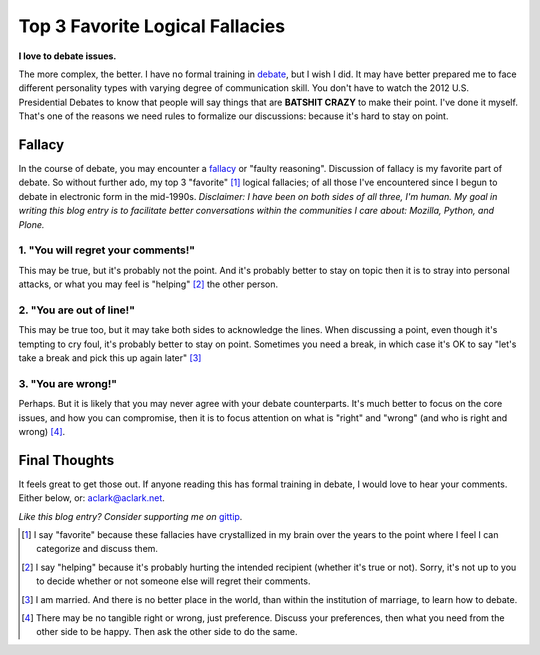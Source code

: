 Top 3 Favorite Logical Fallacies
================================

.. post:: 2012/10/17
    :category: Misc

.. image:: /images/y-u-no-agree.jpg
    :alt: Y U NO AGREE
    :align: center
    :class: img-thumbnail

**I love to debate issues.**

The more complex, the better. I have no formal training in `debate`_, but I wish I did. It may have better prepared me to face different personality types with varying degree of communication skill. You don't have to watch the 2012 U.S. Presidential Debates to know that people will say things that are **BATSHIT CRAZY** to make their point. I've done it myself. That's one of the reasons we need rules to formalize our discussions: because it's hard to stay on point.

Fallacy
-------

In the course of debate, you may encounter a `fallacy`_ or "faulty reasoning". Discussion of fallacy is my favorite part of debate. So without further ado, my top 3 "favorite" [1]_ logical fallacies; of all those I've encountered since I begun to debate in electronic form in the mid-1990s. *Disclaimer: I have been on both sides of all three, I'm human. My goal in writing this blog entry is to facilitate better conversations within the communities I care about: Mozilla, Python, and Plone.*

1. "You will regret your comments!"
~~~~~~~~~~~~~~~~~~~~~~~~~~~~~~~~~~~

This may be true, but it's probably not the point. And it's probably better to stay on topic then it is to stray into personal attacks, or what you may feel is "helping" [2]_ the other person.

2. "You are out of line!"
~~~~~~~~~~~~~~~~~~~~~~~~~

This may be true too, but it may take both sides to acknowledge the lines. When discussing a point, even though it's tempting to cry foul, it's probably better to stay on point. Sometimes you need a break, in which case it's OK to say "let's take a break and pick this up again later" [3]_

3. "You are wrong!"
~~~~~~~~~~~~~~~~~~~

Perhaps. But it is likely that you may never agree with your debate counterparts. It's much better to focus on the core issues, and how you can compromise, then it is to focus attention on what is "right" and "wrong" (and who is right and wrong) [4]_.

Final Thoughts
--------------

It feels great to get those out. If anyone reading this has formal training in debate, I would love to hear your comments. Either below, or: aclark@aclark.net.

*Like this blog entry? Consider supporting me on* `gittip`_.

.. _`debate`: http://en.wikipedia.org/wiki/Debate
.. _`fallacy`: http://en.wikipedia.org/wiki/Fallacy 
.. _`gittip`: http://gittip.com/aclark4life

.. [1] I say "favorite" because these fallacies have crystallized in my brain over the years to the point where I feel I can categorize and discuss them.
.. [2] I say "helping" because it's probably hurting the intended recipient (whether it's true or not). Sorry, it's not up to you to decide whether or not someone else will regret their comments.
.. [3] I am married. And there is no better place in the world, than within the institution of marriage, to learn how to debate.
.. [4] There may be no tangible right or wrong, just preference. Discuss your preferences, then what you need from the other side to be happy. Then ask the other side to do the same.

